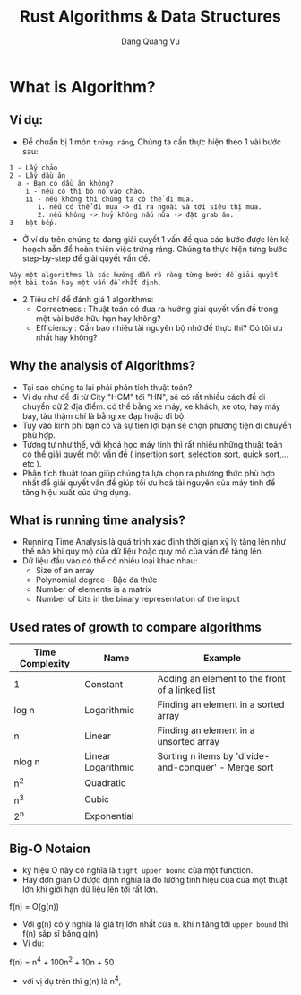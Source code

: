 #+title: Rust Algorithms & Data Structures
#+AUTHOR: Dang Quang Vu
#+HTML_HEAD_EXTRA: <meta charset="utf-8">
#+HTML_HEAD: <link rel="stylesheet" type="text/css" href="static/myStyle.css" />
#+HTML_HEAD_EXTRA: <script async type="text/javascript" src="https://cdn.rawgit.com/mathjax/MathJax/2.7.1/MathJax.js?config=TeX-AMS-MML_HTMLorMML"></script>

* What is Algorithm?
** Ví dụ:
- Để chuẩn bị 1 món =trứng ráng=, Chúng ta cần thực hiện theo 1 vài bước sau:
#+begin_src
1 - Lấy chảo
2 - Lấy dầu ăn
  a - Bạn có dầu ăn không?
    i - nếu có thì bỏ nó vào chảo.
    ii - nếu không thì chúng ta có thể đi mua.
       1. nếu có thể đi mua -> đi ra ngoài và tới siêu thị mua.
       2. nếu không -> huỷ không nấu nữa -> đặt grab ăn.
3 - bật bếp.
#+end_src

- Ở ví dụ trên chúng ta đang giải quyết 1 vấn đề qua các bước được lên kế hoạch
  sẵn để hoàn thiện việc trứng ráng. Chúng ta thực hiện từng bước step-by-step
  để giải quyết vấn đề.

#+begin_src
Vậy một algorithms là các hướng dẫn rõ ràng từng bước để giải quyết một bài toán hay một vấn đề nhất định.
#+end_src
- 2 Tiêu chí để đánh giá 1 algorithms:
  + Correctness : Thuật toán có đưa ra hướng giải quyết vấn đề trong một vài
    bước hữu hạn hay không?
  + Efficiency : Cần bao nhiêu tài nguyên bộ nhớ để thực thi? Có tôi ưu nhất hay không?

** Why the analysis of Algorithms?
- Tại sao chúng ta lại phải phân tích thuật toán?
- Ví dụ như để đi từ City "HCM" tới "HN", sẽ có rất nhiều cách để di chuyển dữ 2
  địa điểm. có thể bằng xe máy, xe khách, xe oto, hay máy bay, tàu thậm chí là
  bằng xe đạp hoặc đi bộ.
- Tuỳ vào kinh phí bạn có và sự tiện lợi bạn sẽ chọn phương tiện di chuyển phù
  hợp.
- Tương tự như thế, với khoá học máy tính thì rất nhiều những thuật toán có thể
  giải quyết một vấn đề ( insertion sort, selection sort, quick sort,...etc ).
- Phân tích thuật toán giúp chúng ta lựa chọn ra phương thức phù hợp nhất để
  giải quyết vấn đề giúp tối ưu hoá tài nguyên của máy tính để tăng hiệu xuất
  của ứng dụng.
** What is running time analysis?
- Running Time Analysis là quá trình xác định thời gian xỷ lý tăng lên như thế
  nào khi quy mộ của dữ liệu hoặc quy mô của vấn đề tăng lên.
- Dữ liệu đầu vào có thể có nhiều loại khác nhau:
  + Size of an array
  + Polynomial degree - Bậc đa thức
  + Number of elements is a matrix
  + Number of bits in the binary representation of the input
** Used rates of growth to compare algorithms

| Time Complexity | Name               | Example                                              |
|-----------------+--------------------+------------------------------------------------------|
| 1               | Constant           | Adding an element to the front of a linked list      |
| log n           | Logarithmic        | Finding an element in a sorted array                 |
| n               | Linear             | Finding an element in a unsorted array               |
| nlog n          | Linear Logarithmic | Sorting n items by 'divide-and-conquer' - Merge sort |
| n^2             | Quadratic          |                                                      |
| n^3             | Cubic              |                                                      |
| 2^n             | Exponential        |                                                      |
|-----------------+--------------------+------------------------------------------------------|
** Big-O Notaion
- ký hiệu O này có nghĩa là =tight upper bound= của một function.
- Hay đơn giản O được định nghĩa là đo lường tính hiệu của của một thuật lớn khi
  giới hạn dữ liệu lên tới rất lớn.
f(n) = O(g(n))
- Với g(n) có ý nghĩa là giá trị lớn nhất của n. khi n tăng tới =upper bound= thì
  f(n) sắp sĩ bằng g(n)
- Ví dụ:
f(n) = n^4 + 100n^2 + 10n + 50
- với vị dụ trên thì g(n) là n^4,
